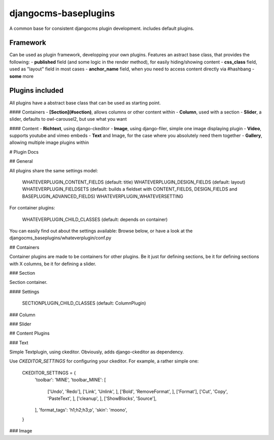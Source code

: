djangocms-baseplugins
=====================

.. image:: https://travis-ci.org/bnzk/djangocms-baseplugins.svg
    :target: https://travis-ci.org/bnzk/djangocms-baseplugins/
.. image:: https://img.shields.io/pypi/v/djangocms-baseplugins.svg
    :target: https://pypi.python.org/pypi/djangocms-baseplugins/
.. image:: https://img.shields.io/pypi/l/djangocms-baseplugins.svg
    :target: https://pypi.python.org/pypi/djangocms-baseplugins/

A common base for consistent djangocms plugin development. includes default plugins.


Framework
---------

Can be used as plugin framework, developping your own plugins. Features an astract base class, that provides the following:
- **published** field (and some logic in the render method), for easily hiding/showing content
- **css_class** field, used as "layout" field in most cases
- **anchor_name** field, when you need to access content directly via #hashbang
- **some** more

Plugins included
----------------

All plugins have a abstract base class that can be used as starting point.

#### Containers
- **[Section](#section)**, allows columns or other content within
- **Column**, used with a section
- **Slider**, a slider, defaults to owl-carousel2, but use what you want

#### Content
- **Richtext**, using django-ckeditor
- **Image**, using django-filer, simple one image displaying plugin
- **Video**, supports youtube and vimeo embeds
- **Text** and Image, for the case where you absolutely need them together
- **Gallery**, allowing multiple image plugins within


# Plugin Docs


## General

All plugins share the same settings model:

    WHATEVERPLUGIN_CONTENT_FIELDS (default: title)
    WHATEVERPLUGIN_DESIGN_FIELDS (default: layout)
    WHATEVERPLUGIN_FIELDSETS (default: builds a fieldset with CONTENT_FIELDS, DESIGN_FIELDS and BASEPLUGIN_ADVANCED_FIELDS)
    WHATEVERPLUGIN_WHATEVERSETTING

For container plugins:

    WHATEVERPLUGIN_CHILD_CLASSES (default: depends on container)

You can easily find out about the settings available: Browse below, or have a look at the djangocms_baseplugins/whateverplugin/conf.py


## Containers

Container plugins are made to be containers for other plugins. Be it just for defining sections, be it for defining
sections with X columns, be it for defining a slider.


### Section

Section container.

#### Settings

    SECTIONPLUGIN_CHILD_CLASSES (default: ColumnPlugin)


### Column

### Slider

## Content Plugins

### Text

Simple Textplugin, using ckeditor. Obviously, adds django-ckeditor as dependency.

Use `CKEDITOR_SETTINGS` for configuring your ckeditor. For example, a rather simple one:

    CKEDITOR_SETTINGS = {
        'toolbar': 'MINE',
        'toolbar_MINE': [
            ['Undo', 'Redo'],
            ['Link', 'Unlink', ],
            ['Bold', 'RemoveFormat', ],
            ['Format'],
            ['Cut', 'Copy', 'PasteText', ],
            ['cleanup', ],
            ['ShowBlocks', 'Source'],
        ],
        'format_tags': 'h1;h2;h3;p',
        'skin': 'moono',
    }


### Image

